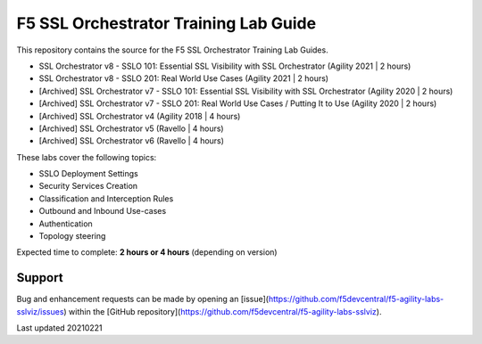 F5 SSL Orchestrator Training Lab Guide
======================================

This repository contains the source for the F5 SSL Orchestrator Training
Lab Guides.

- SSL Orchestrator v8 - SSLO 101: Essential SSL Visibility with SSL Orchestrator (Agility 2021 | 2 hours)
- SSL Orchestrator v8 - SSLO 201: Real World Use Cases (Agility 2021 | 2 hours)
- [Archived] SSL Orchestrator v7 - SSLO 101: Essential SSL Visibility with SSL Orchestrator (Agility 2020 | 2 hours)
- [Archived] SSL Orchestrator v7 - SSLO 201: Real World Use Cases / Putting It to Use (Agility 2020 | 2 hours)
- [Archived] SSL Orchestrator v4 (Agility 2018 | 4 hours)
- [Archived] SSL Orchestrator v5 (Ravello | 4 hours)
- [Archived] SSL Orchestrator v6 (Ravello | 4 hours)

These labs cover the following topics:

- SSLO Deployment Settings
- Security Services Creation
- Classification and Interception Rules
- Outbound and Inbound Use-cases
- Authentication
- Topology steering

Expected time to complete: **2 hours or 4 hours** (depending on version)

Support
-------

Bug and enhancement requests can be made by opening an
[issue](https://github.com/f5devcentral/f5-agility-labs-sslviz/issues) within
the [GitHub repository](https://github.com/f5devcentral/f5-agility-labs-sslviz).

Last updated 20210221
